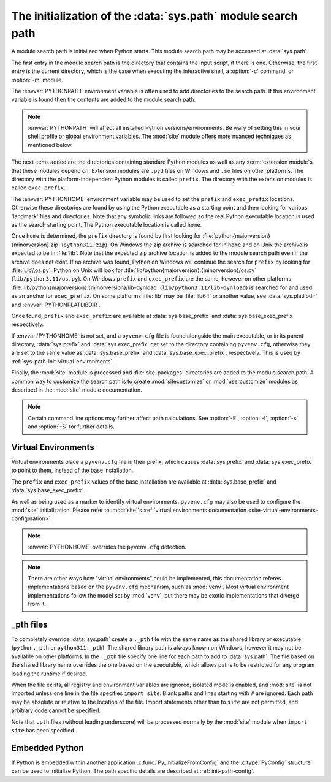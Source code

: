 .. _sys-path-init:

The initialization of the :data:`sys.path` module search path
=============================================================

A module search path is initialized when Python starts. This module search path
may be accessed at :data:`sys.path`.

The first entry in the module search path is the directory that contains the
input script, if there is one. Otherwise, the first entry is the current
directory, which is the case when executing the interactive shell, a :option:`-c`
command, or :option:`-m` module.

The :envvar:`PYTHONPATH` environment variable is often used to add directories
to the search path. If this environment variable is found then the contents are
added to the module search path.

.. note::

   :envvar:`PYTHONPATH` will affect all installed Python versions/environments.
   Be wary of setting this in your shell profile or global environment variables.
   The :mod:`site` module offers more nuanced techniques as mentioned below.

The next items added are the directories containing standard Python modules as
well as any :term:`extension module`\s that these modules depend on. Extension
modules are ``.pyd`` files on Windows and ``.so`` files on other platforms. The
directory with the platform-independent Python modules is called ``prefix``.
The directory with the extension modules is called ``exec_prefix``.

The :envvar:`PYTHONHOME` environment variable may be used to set the ``prefix``
and ``exec_prefix`` locations. Otherwise these directories are found by using
the Python executable as a starting point and then looking for various 'landmark'
files and directories. Note that any symbolic links are followed so the real
Python executable location is used as the search starting point. The Python
executable location is called ``home``.

Once ``home`` is determined, the ``prefix`` directory is found by first looking
for :file:`python{majorversion}{minorversion}.zip` (``python311.zip``). On Windows
the zip archive is searched for in ``home`` and on Unix the archive is expected
to be in :file:`lib`. Note that the expected zip archive location is added to the
module search path even if the archive does not exist. If no archive was found,
Python on Windows will continue the search for ``prefix`` by looking for :file:`Lib\\os.py`.
Python on Unix will look for :file:`lib/python{majorversion}.{minorversion}/os.py`
(``lib/python3.11/os.py``). On Windows ``prefix`` and ``exec_prefix`` are the same,
however on other platforms :file:`lib/python{majorversion}.{minorversion}/lib-dynload`
(``lib/python3.11/lib-dynload``) is searched for and used as an anchor for
``exec_prefix``. On some platforms :file:`lib` may be :file:`lib64` or another value,
see :data:`sys.platlibdir` and :envvar:`PYTHONPLATLIBDIR`.

Once found, ``prefix`` and ``exec_prefix`` are available at
:data:`sys.base_prefix` and :data:`sys.base_exec_prefix` respectively.

If :envvar:`PYTHONHOME` is not set, and a ``pyvenv.cfg`` file is found alongside
the main executable, or in its parent directory, :data:`sys.prefix` and
:data:`sys.exec_prefix` get set to the directory containing ``pyvenv.cfg``,
otherwise they are set to the same value as :data:`sys.base_prefix` and
:data:`sys.base_exec_prefix`, respectively.
This is used by :ref:`sys-path-init-virtual-environments`.

Finally, the :mod:`site` module is processed and :file:`site-packages` directories
are added to the module search path. A common way to customize the search path is
to create :mod:`sitecustomize` or :mod:`usercustomize` modules as described in
the :mod:`site` module documentation.

.. note::

   Certain command line options may further affect path calculations.
   See :option:`-E`, :option:`-I`, :option:`-s` and :option:`-S` for further details.

.. versionchanged:: 3.14

   :data:`sys.prefix` and :data:`sys.exec_prefix` are now set to the
   ``pyvenv.cfg`` directory during the path initialization. This was previously
   done by :mod:`site`, therefore affected by :option:`-S`.

.. _sys-path-init-virtual-environments:

Virtual Environments
--------------------

Virtual environments place a ``pyvenv.cfg`` file in their prefix, which causes
:data:`sys.prefix` and :data:`sys.exec_prefix` to point to them, instead of the
base installation.

The ``prefix`` and ``exec_prefix`` values of the base installation are available
at :data:`sys.base_prefix` and :data:`sys.base_exec_prefix`.

As well as being used as a marker to identify virtual environments,
``pyvenv.cfg`` may also be used to configure the :mod:`site` initialization.
Please refer to :mod:`site`'s
:ref:`virtual environments documentation <site-virtual-environments-configuration>`.

.. note::

   :envvar:`PYTHONHOME` overrides the ``pyvenv.cfg`` detection.

.. note::

   There are other ways how "virtual environments" could be implemented, this
   documentation referes implementations based on the ``pyvenv.cfg`` mechanism,
   such as :mod:`venv`. Most virtual environment implementations follow the
   model set by :mod:`venv`, but there may be exotic implementations that
   diverge from it.

_pth files
----------

To completely override :data:`sys.path` create a ``._pth`` file with the same
name as the shared library or executable (``python._pth`` or ``python311._pth``).
The shared library path is always known on Windows, however it may not be
available on other platforms. In the ``._pth`` file specify one line for each path
to add to :data:`sys.path`. The file based on the shared library name overrides
the one based on the executable, which allows paths to be restricted for any
program loading the runtime if desired.

When the file exists, all registry and environment variables are ignored,
isolated mode is enabled, and :mod:`site` is not imported unless one line in the
file specifies ``import site``. Blank paths and lines starting with ``#`` are
ignored. Each path may be absolute or relative to the location of the file.
Import statements other than to ``site`` are not permitted, and arbitrary code
cannot be specified.

Note that ``.pth`` files (without leading underscore) will be processed normally
by the :mod:`site` module when ``import site`` has been specified.

Embedded Python
---------------

If Python is embedded within another application :c:func:`Py_InitializeFromConfig` and
the :c:type:`PyConfig` structure can be used to initialize Python. The path specific
details are described at :ref:`init-path-config`.

.. seealso::

   * :ref:`windows_finding_modules` for detailed Windows notes.
   * :ref:`using-on-unix` for Unix details.
